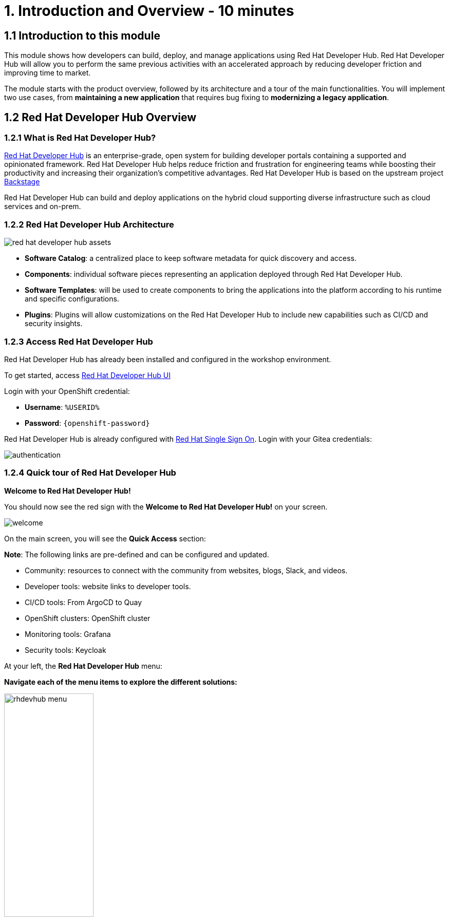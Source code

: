 = 1. Introduction and Overview - 10 minutes
:imagesdir: ../assets/images

== 1.1 Introduction to this module

This module shows how developers can build, deploy, and manage applications using Red Hat Developer Hub. Red Hat Developer Hub will allow you to perform the same previous activities with an accelerated approach by reducing developer friction and improving time to market.

The module starts with the product overview, followed by its architecture and a tour of the main functionalities. 
You will implement two use cases, from *maintaining a new application* that requires bug fixing to *modernizing a legacy application*.

== 1.2 Red Hat Developer Hub Overview

=== 1.2.1 What is Red Hat Developer Hub?

https://developers.redhat.com/rhdh[Red Hat Developer Hub^] is an enterprise-grade, open system for building developer portals containing a supported and opinionated framework. Red Hat Developer Hub helps reduce friction and frustration for engineering teams while boosting their productivity and increasing their organization's competitive advantages. Red Hat Developer Hub is based on the upstream project https://backstage.spotify.com/[Backstage^] 

Red Hat Developer Hub can build and deploy applications on the hybrid cloud supporting diverse infrastructure such as cloud services and on-prem.

=== 1.2.2 Red Hat Developer Hub Architecture

image::intro/red_hat_developer_hub_assets.png[]

* *Software Catalog*: a centralized place to keep software metadata for quick discovery and access.
* *Components*: individual software pieces representing an application deployed through Red Hat Developer Hub.
* *Software Templates*: will be used to create components to bring the applications into the platform according to his runtime and specific configurations.
* *Plugins*: Plugins will allow customizations on the Red Hat Developer Hub to include new capabilities such as CI/CD and security insights.

=== 1.2.3 Access Red Hat Developer Hub

Red Hat Developer Hub has already been installed and configured in the workshop environment.

To get started, access https://https://developer-hub-rhdhub.%SUBDOMAIN%[Red Hat Developer Hub UI^]

Login with your OpenShift credential:

 * *Username*: `%USERID%`
 * *Password*: `{openshift-password}`

Red Hat Developer Hub is already configured with https://access.redhat.com/products/red-hat-single-sign-on/[Red Hat Single Sign On^]. Login with your Gitea credentials:
 
image::intro/authentication.png[]

=== 1.2.4 Quick tour of Red Hat Developer Hub

*Welcome to Red Hat Developer Hub!*

You should now see the red sign with the *Welcome to Red Hat Developer Hub!* on your screen.

image::intro/welcome.png[]

On the main screen, you will see the *Quick Access* section:

*Note*: The following links are pre-defined and can be configured and updated.

* Community: resources to connect with the community from websites, blogs, Slack, and videos.

* Developer tools: website links to developer tools.

* CI/CD tools: From ArgoCD to Quay

* OpenShift clusters: OpenShift cluster

* Monitoring tools: Grafana

* Security tools: Keycloak


At your left, the *Red Hat Developer Hub* menu:


*Navigate each of the menu items to explore the different solutions:*


image:intro/rhdevhub_menu.png[width=45%, float=left]  

* Catalog is the Software catalog available. 

* APIs available for developers to consume

* Docs: customer documentation that developers and DevOps can access as part of the company guidelines and best practices.

* Learning Paths: developers and DevOps can utilize customer learning paths to learn and advance their skills


* Explore the Learning Path: *Developing on OpenShift*

image:intro/learning_paths_explore.png[width=40%]  


* Tech Radar: Company radar to understand their modernization technology landscape. This information will be updated by each company.


image:intro/tech_radar.png[width=100%] 


* Create: Developers can build and deploy their applications by creating a component by choosing a pre-defined template. You will spend most of your time during this module on this feature.

image:intro/software_templates_all.png[width=120%]   

Each Software Template is already built based on Application features such as Quarkus, Spring Boot, and Angular. The templates are composed of everything that is required for an application to be built, deployed and managed in *OpenShift*:

- Application Source code
- Application Pipelines based on *OpenShift Pipelines*
- Application Manifests using GitOps approach with *OpenShift GitOps* and templates with *Helm Charts*.
- *Red Hat OpenShift Dev Spaces* as part of the developer experience to access an integrated IDE for source code changes.

Software Templates are built based on best practices to create a repeatable process for developers.

*Congratulations!*

You have completed the introduction module and learned about Red Hat Developer Hub. In the following modules, you will experience firsthand the value added to the business by simplifying the developer experience.
